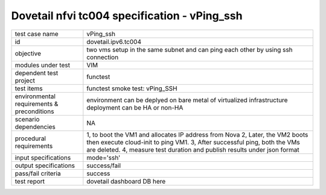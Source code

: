 .. This work is licensed under a Creative Commons Attribution 4.0 International License.
.. http://creativecommons.org/licenses/by/4.0
.. (c) OPNFV and others

==============================================
Dovetail nfvi tc004 specification - vPing_ssh
==============================================

.. table::
   :class: longtable

+-----------------------+----------------------------------------------------------------------------------------------------+
|test case name         |vPing_ssh                                                                                           |
+-----------------------+----------------------------------------------------------------------------------------------------+
|id                     |dovetail.ipv6.tc004                                                                                 |
+-----------------------+----------------------------------------------------------------------------------------------------+
|objective              |two vms setup in the same subnet and can ping each other by using ssh connection                    |
+-----------------------+----------------------------------------------------------------------------------------------------+
|modules under test     |VIM                                                                                                 |
+-----------------------+----------------------------------------------------------------------------------------------------+
|dependent test project |functest                                                                                            |
+-----------------------+----------------------------------------------------------------------------------------------------+
|test items             |functest smoke test: vPing_SSH                                                                      |
+-----------------------+----------------------------------------------------------------------------------------------------+
|environmental          |                                                                                                    |
|requirements &         | environment can be deplyed on bare metal of virtualized infrastructure                             |
|preconditions          | deployment can be HA or non-HA                                                                     |
|                       |                                                                                                    |
+-----------------------+----------------------------------------------------------------------------------------------------+
|scenario dependencies  | NA                                                                                                 |
+-----------------------+----------------------------------------------------------------------------------------------------+
|procedural             |1, to boot the VM1 and allocates IP address from Nova                                               | 
|requirements           |2, Later, the VM2 boots then execute cloud-init to ping VM1.                                        |
|                       |3, After successful ping, both the VMs are deleted.                                                 |
|                       |4, measure test duration and publish results under json format                                      |
|                       |                                                                                                    |
+-----------------------+----------------------------------------------------------------------------------------------------+
|input specifications   |mode='ssh'                                                                                          |
+-----------------------+----------------------------------------------------------------------------------------------------+
|output specifications  |success/fail                                                                                        |
+-----------------------+----------------------------------------------------------------------------------------------------+
|pass/fail criteria     |success                                                                                             |
+-----------------------+----------------------------------------------------------------------------------------------------+
|test report            | dovetail dashboard DB here                                                                         |
+-----------------------+----------------------------------------------------------------------------------------------------+
